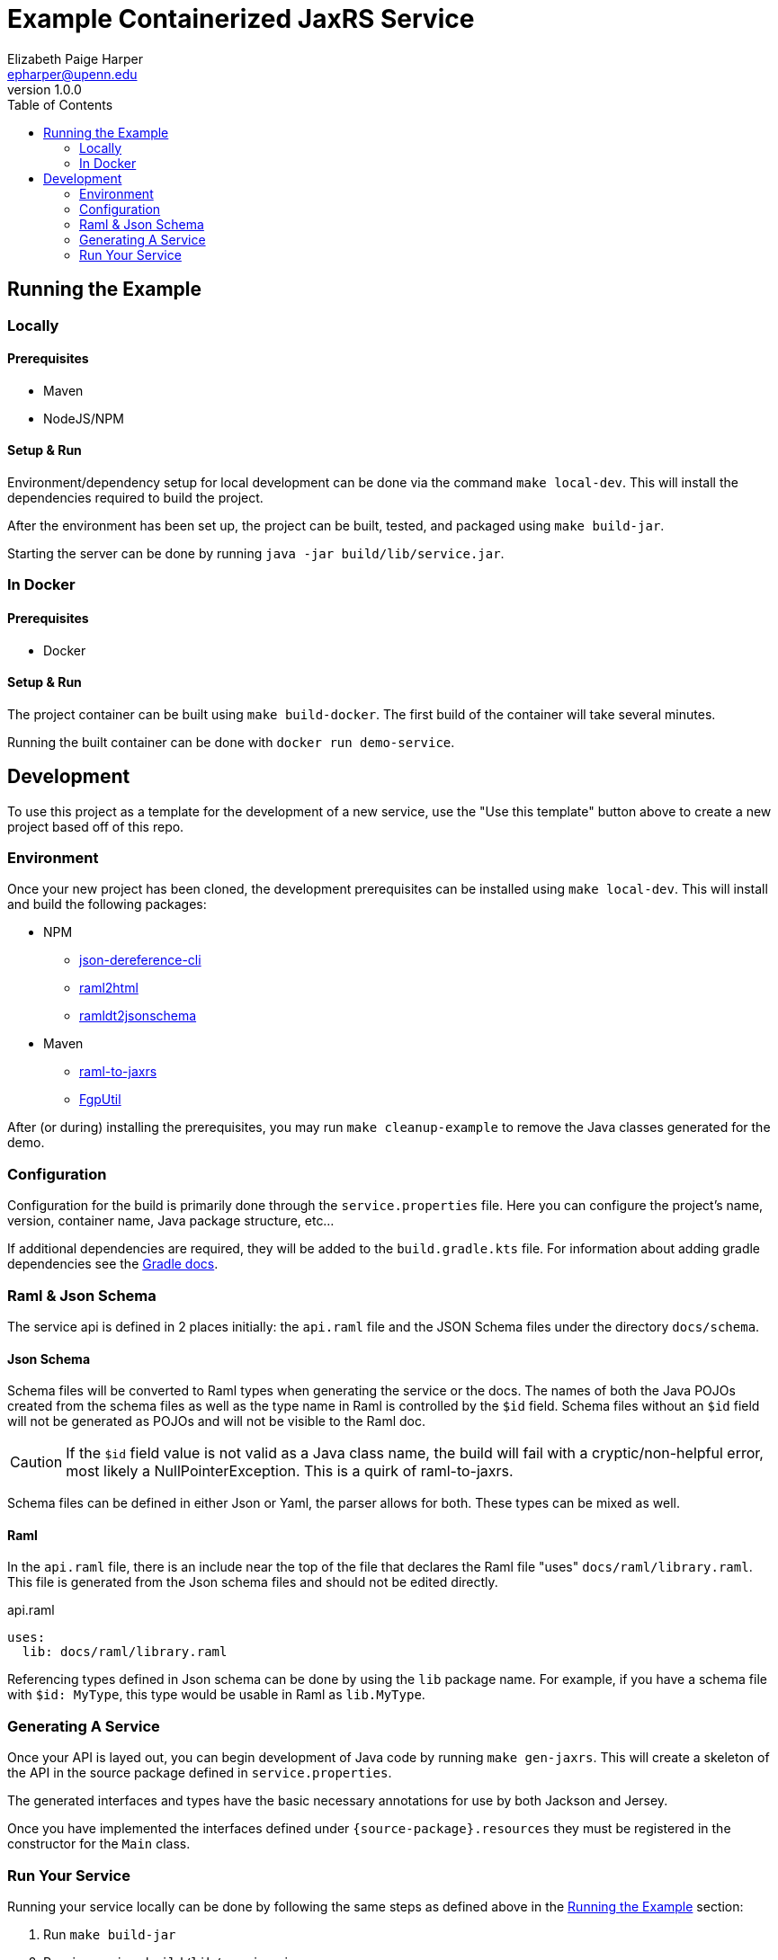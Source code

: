 = Example Containerized JaxRS Service
:toc: left
:source-highlighter: pygments
:icons: font
// Github specifics
ifdef::env-github[]
:tip-caption: :bulb:
:note-caption: :information_source:
:important-caption: :heavy_exclamation_mark:
:caution-caption: :fire:
:warning-caption: :warning:
endif::[]
Elizabeth Paige Harper <epharper@upenn.edu>
v1.0.0

== Running the Example

=== Locally

==== Prerequisites

* Maven
* NodeJS/NPM

==== Setup & Run

Environment/dependency setup for local development can be done via the command
`make local-dev`.  This will install the dependencies required to build the
project.

After the environment has been set up, the project can be built, tested, and
packaged using `make build-jar`.

Starting the server can be done by running `java -jar build/lib/service.jar`.

=== In Docker

==== Prerequisites

* Docker

==== Setup & Run

The project container can be built using `make build-docker`.  The first build
of the container will take several minutes.

Running the built container can be done with `docker run demo-service`.

== Development

To use this project as a template for the development of a new service, use the
"Use this template" button above to create a new project based off of this repo.

=== Environment

Once your new project has been cloned, the development prerequisites can be
installed using `make local-dev`.  This will install and build the following
packages:

* NPM
** https://github.com/davidkelley/json-dereference-cli[json-dereference-cli]
** https://github.com/raml2html/raml2html[raml2html]
** https://github.com/raml-org/ramldt2jsonschema[ramldt2jsonschema]
* Maven
** https://github.com/mulesoft-labs/raml-for-jax-rs[raml-to-jaxrs]
** https://github.com/VEuPathDB/FgpUtil[FgpUtil]

After (or during) installing the prerequisites, you may run
`make cleanup-example` to remove the Java classes generated for the demo.

=== Configuration

Configuration for the build is primarily done through the `service.properties`
file.  Here you can configure the project's name, version, container name,
Java package structure, etc...

If additional dependencies are required, they will be added to the
`build.gradle.kts` file.  For information about adding gradle dependencies see
the https://docs.gradle.org/current/userguide/declaring_dependencies.html[Gradle
docs].

=== Raml & Json Schema

The service api is defined in 2 places initially: the `api.raml` file and the
JSON Schema files under the directory `docs/schema`.

==== Json Schema

Schema files will be converted to Raml types when generating the service or the
docs.  The names of both the Java POJOs created from the schema files as well
as the type name in Raml is controlled by the `$id` field.  Schema files without
an `$id` field will not be generated as POJOs and will not be visible to the
Raml doc.

[CAUTION]
If the `$id` field value is not valid as a Java class name, the build will fail
with a cryptic/non-helpful error, most likely a NullPointerException.  This is a
quirk of raml-to-jaxrs.

Schema files can be defined in either Json or Yaml, the parser allows for both.
These types can be mixed as well.

==== Raml

In the `api.raml` file, there is an include near the top of the file that
declares the Raml file "uses" `docs/raml/library.raml`.  This file is generated
from the Json schema files and should not be edited directly.

.api.raml
[source, yaml, linenums, start=5]
----
uses:
  lib: docs/raml/library.raml
----

Referencing types defined in Json schema can be done by using the `lib` package
name. For example, if you have a schema file with `$id: MyType`, this type would
be usable in Raml as `lib.MyType`.

=== Generating A Service

Once your API is layed out, you can begin development of Java code by running
`make gen-jaxrs`.  This will create a skeleton of the API in the source package
defined in `service.properties`.

The generated interfaces and types have the basic necessary annotations for use
by both Jackson and Jersey.

Once you have implemented the interfaces defined under
`\{source-package}.resources` they must be registered in the constructor for the
`Main` class.

=== Run Your Service

Running your service locally can be done by following the same steps as defined
above in the <<Running the Example>> section:

. Run `make build-jar`
. Run `java -jar build/lib/service.jar`

Running in Docker can be done by:

. Run `make build-docker`
. Run `docker run <your-image-name>`

